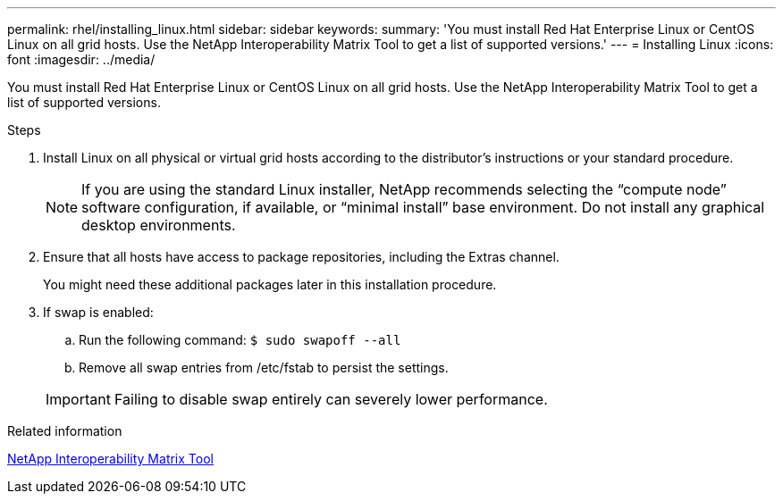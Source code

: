 ---
permalink: rhel/installing_linux.html
sidebar: sidebar
keywords: 
summary: 'You must install Red Hat Enterprise Linux or CentOS Linux on all grid hosts. Use the NetApp Interoperability Matrix Tool to get a list of supported versions.'
---
= Installing Linux
:icons: font
:imagesdir: ../media/

[.lead]
You must install Red Hat Enterprise Linux or CentOS Linux on all grid hosts. Use the NetApp Interoperability Matrix Tool to get a list of supported versions.

.Steps

. Install Linux on all physical or virtual grid hosts according to the distributor's instructions or your standard procedure.
+
NOTE: If you are using the standard Linux installer, NetApp recommends selecting the "`compute node`" software configuration, if available, or "`minimal install`" base environment. Do not install any graphical desktop environments.

. Ensure that all hosts have access to package repositories, including the Extras channel.
+
You might need these additional packages later in this installation procedure.

. If swap is enabled:
 .. Run the following command: `$ sudo swapoff --all`
 .. Remove all swap entries from /etc/fstab to persist the settings.

+
IMPORTANT: Failing to disable swap entirely can severely lower performance.

.Related information

https://mysupport.netapp.com/matrix[NetApp Interoperability Matrix Tool]
